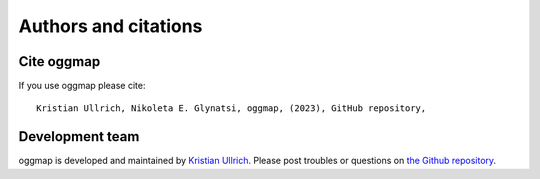 .. _citation:

Authors and citations
=====================

Cite oggmap
-------------

If you use oggmap please cite::

    Kristian Ullrich, Nikoleta E. Glynatsi, oggmap, (2023), GitHub repository,

Development team
-----------------

oggmap is developed and maintained by `Kristian Ullrich <https://orcid.org/0000-0003-4308-9626>`_.
Please post troubles or questions on `the Github repository <https://github.com/kullrich/oggmap/issues>`_.
